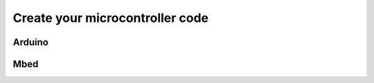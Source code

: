 Create your microcontroller code
================================


Arduino
-------

.. code-block:: c
   :linenos:

    #include <arduino.h>
    #include "microRay.h"

    unsigned long loopStart = micros();
    unsigned long lastLoopDuration = 0;

    void setup() {
        microRayInit();
        while(1)
        {
            loopStart = micros();
            loop();
            lastLoopDuration = micros() - loopStart;
            while(micros() - loopStart < loopCycleTimeUs)
            {
                // do nothing
            }
        }
    }

    void loop() {
        analogIn0 = analogRead(A0);
        superSinusFunction = 1000.0f * (float)sin(0.001f * millis());
        testParameterChannel = testParameter;
        loopDuration = (float)lastLoopDuration;
        microRayCommunicate();
    }


Mbed
----

.. code-block:: c
   :linenos:

    #include <arduino.h>
    #include "microRay.h"

    unsigned long loopStart = micros();
    unsigned long lastLoopDuration = 0;

    void setup() {
        microRayInit();
        while(1)
        {
            loopStart = micros();
            loop();
            lastLoopDuration = micros() - loopStart;
            while(micros() - loopStart < loopCycleTimeUs)
            {
                // do nothing
            }
        }
    }

    void loop() {
        analogIn0 = analogRead(A0);
        superSinusFunction = 1000.0f * (float)sin(0.001f * millis());
        testParameterChannel = testParameter;
        loopDuration = (float)lastLoopDuration;
        microRayCommunicate();
    }


